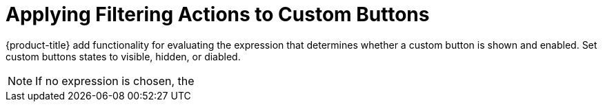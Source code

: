 [[filtering-actions-custom-buttons]]

= Applying Filtering Actions to Custom Buttons

{product-title} add functionality for evaluating the expression that determines whether a custom button is shown and enabled. Set custom buttons states to visible, hidden, or diabled.

[NOTE]
====
If no expression is chosen, the 
====
  
